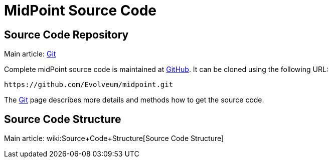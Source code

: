= MidPoint Source Code
:page-nav-title: Source Code
:page-wiki-name: Source Code
:page-wiki-id: 1310774
:page-wiki-metadata-create-user: semancik
:page-wiki-metadata-create-date: 2011-05-11T13:46:10.786+02:00
:page-wiki-metadata-modify-user: semancik
:page-wiki-metadata-modify-date: 2016-12-19T12:09:30.825+01:00
:page-upkeep-status: orange
:page-upkeep-note: Better structure, e.g. point to project github page separately from checkout URL.

== Source Code Repository

Main article: xref:/midpoint/devel/source/git/[Git]

Complete midPoint source code is maintained at link:https://github.com/Evolveum/midpoint[GitHub]. It can be cloned using the following URL:

[source]
----
https://github.com/Evolveum/midpoint.git
----

The xref:/midpoint/devel/source/git/[Git] page describes more details and methods how to get the source code.


== Source Code Structure

Main article: wiki:Source+Code+Structure[Source Code Structure]